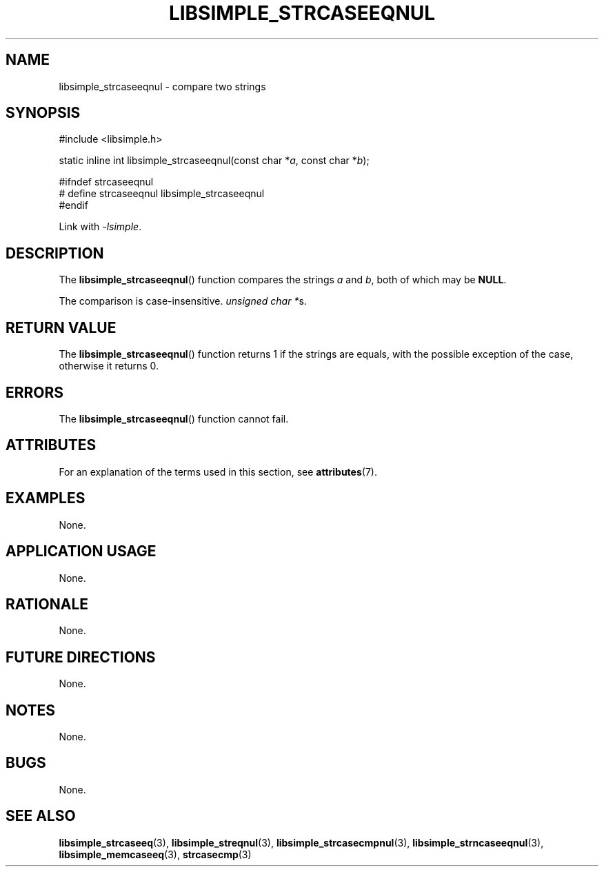 .TH LIBSIMPLE_STRCASEEQNUL 3 2018-10-23 libsimple
.SH NAME
libsimple_strcaseeqnul \- compare two strings
.SH SYNOPSIS
.nf
#include <libsimple.h>

static inline int libsimple_strcaseeqnul(const char *\fIa\fP, const char *\fIb\fP);

#ifndef strcaseeqnul
# define strcaseeqnul libsimple_strcaseeqnul
#endif
.fi
.PP
Link with
.IR \-lsimple .
.SH DESCRIPTION
The
.BR libsimple_strcaseeqnul ()
function compares the strings
.I a
and
.IR b ,
both of which may be
.BR NULL .
.PP
The comparison is case-insensitive.
.IR "unsigned char *" s.
.SH RETURN VALUE
The
.BR libsimple_strcaseeqnul ()
function returns 1 if the strings are equals,
with the possible exception of the case,
otherwise it returns 0.
.SH ERRORS
The
.BR libsimple_strcaseeqnul ()
function cannot fail.
.SH ATTRIBUTES
For an explanation of the terms used in this section, see
.BR attributes (7).
.TS
allbox;
lb lb lb
l l l.
Interface	Attribute	Value
T{
.BR libsimple_strcaseeqnul ()
T}	Thread safety	MT-Safe
T{
.BR libsimple_strcaseeqnul ()
T}	Async-signal safety	AS-Safe
T{
.BR libsimple_strcaseeqnul ()
T}	Async-cancel safety	AC-Safe
.TE
.SH EXAMPLES
None.
.SH APPLICATION USAGE
None.
.SH RATIONALE
None.
.SH FUTURE DIRECTIONS
None.
.SH NOTES
None.
.SH BUGS
None.
.SH SEE ALSO
.BR libsimple_strcaseeq (3),
.BR libsimple_streqnul (3),
.BR libsimple_strcasecmpnul (3),
.BR libsimple_strncaseeqnul (3),
.BR libsimple_memcaseeq (3),
.BR strcasecmp (3)
